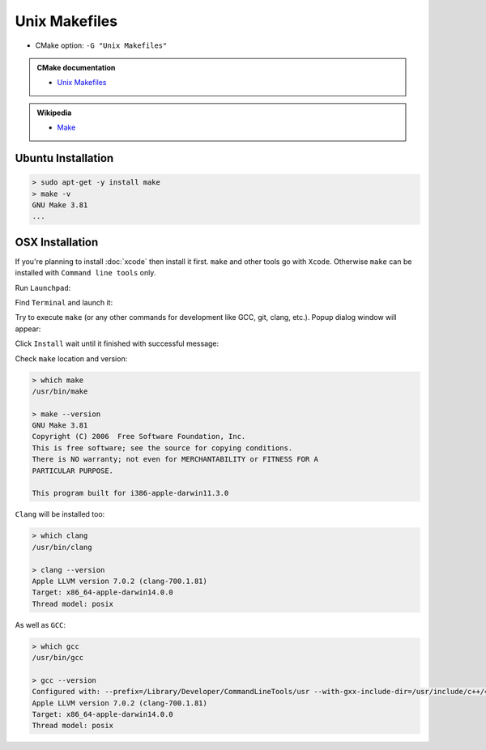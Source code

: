 .. Copyright (c) 2016, Ruslan Baratov
.. All rights reserved.

.. spelling::

  Popup

Unix Makefiles
--------------

* CMake option: ``-G "Unix Makefiles"``

.. admonition:: CMake documentation

  * `Unix Makefiles <https://cmake.org/cmake/help/v3.5/generator/Unix%20Makefiles.html>`_

.. admonition:: Wikipedia

  * `Make <https://en.wikipedia.org/wiki/Make_%28software%29>`_

Ubuntu Installation
===================

.. code-block:: bash

  > sudo apt-get -y install make
  > make -v
  GNU Make 3.81
  ...

OSX Installation
================

If you're planning to install :doc:`xcode` then install it first. ``make`` and
other tools go with ``Xcode``. Otherwise ``make`` can be installed
with ``Command line tools`` only.

Run ``Launchpad``:

.. image:: osx-screens/dev-tools/01-launchpad.png
  :align: center

Find ``Terminal`` and launch it:

.. image:: osx-screens/dev-tools/02-launchpad-terminal.png
  :align: center

Try to execute ``make`` (or any other commands for development like GCC, git,
clang, etc.). Popup dialog window will appear:

.. image:: osx-screens/dev-tools/03-developers-tools-pop-up.png
  :align: center

Click ``Install`` wait until it finished with successful message:

.. image:: osx-screens/dev-tools/04-installed.png
  :align: center

.. _osx developer tools installed:

Check ``make`` location and version:

.. code-block:: none

  > which make
  /usr/bin/make

  > make --version
  GNU Make 3.81
  Copyright (C) 2006  Free Software Foundation, Inc.
  This is free software; see the source for copying conditions.
  There is NO warranty; not even for MERCHANTABILITY or FITNESS FOR A
  PARTICULAR PURPOSE.

  This program built for i386-apple-darwin11.3.0

``Clang`` will be installed too:

.. code-block:: none

  > which clang
  /usr/bin/clang

  > clang --version
  Apple LLVM version 7.0.2 (clang-700.1.81)
  Target: x86_64-apple-darwin14.0.0
  Thread model: posix

As well as ``GCC``:

.. code-block:: none

  > which gcc
  /usr/bin/gcc

  > gcc --version
  Configured with: --prefix=/Library/Developer/CommandLineTools/usr --with-gxx-include-dir=/usr/include/c++/4.2.1
  Apple LLVM version 7.0.2 (clang-700.1.81)
  Target: x86_64-apple-darwin14.0.0
  Thread model: posix

